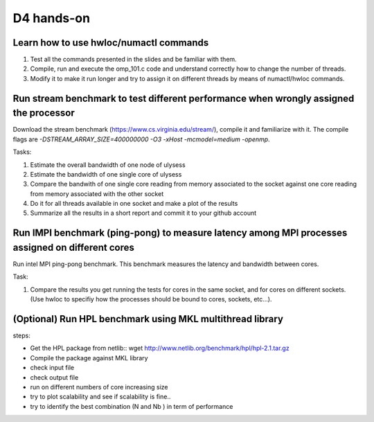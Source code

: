 D4 hands-on
------------

Learn how to use hwloc/numactl commands
=======================================

1. Test all the commands presented in the slides and be familiar with them.
2. Compile, run and execute the omp_101.c code and understand correctly how to change the number of threads.  
3. Modify it to make it run longer and try to assign it on different threads by means of numactl/hwloc commands.



Run stream benchmark to test different performance when wrongly assigned the processor
==========================================================================================

Download the stream benchmark (https://www.cs.virginia.edu/stream/), compile it and familiarize with it. The compile flags are `-DSTREAM_ARRAY_SIZE=400000000 -O3 -xHost -mcmodel=medium -openmp`.

Tasks:

1. Estimate the overall bandwidth of one node of ulysess 
2. Estimate the bandwidth of one single core of ulysess 
3. Compare the bandwith of one single core reading from memory associated to the socket against one core reading from memory associated with the other socket 
4. Do it for all threads available in one socket and make a plot of the results 
5. Summarize all the results in a short report and commit it to your github account 


Run IMPI benchmark (ping-pong) to measure latency among MPI processes assigned on different cores 
======================================================================================================

Run intel MPI ping-pong benchmark. This benchmark measures the latency and bandwidth between cores.

Task:

1. Compare the results you get running the tests for cores in the same socket, and for cores on different sockets. (Use hwloc to specifiy how the processes should be bound to cores, sockets, etc...).

 

(Optional) Run HPL benchmark using MKL multithread library
===========================================================


steps: 

- Get the HPL package from netlib::  wget http://www.netlib.org/benchmark/hpl/hpl-2.1.tar.gz 

- Compile the package against MKL library

- check input file 

- check output file 

- run on different numbers of core increasing size 

- try to plot scalability and see if scalability is fine.. 

- try to identify the best combination (N and Nb ) in term of performance
